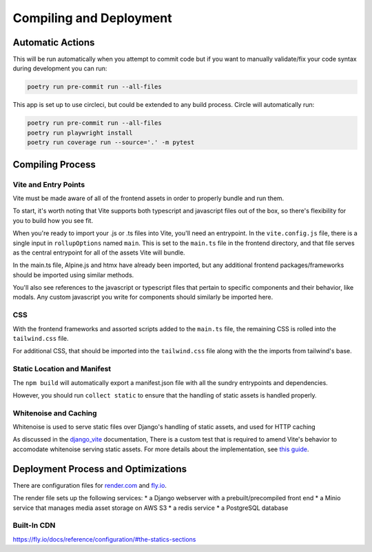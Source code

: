 Compiling and Deployment
===========

Automatic Actions
-----------------

This will be run automatically when you attempt to commit code but if you want to manually validate/fix your code syntax during development you can run:

.. code-block:: console

    poetry run pre-commit run --all-files

This app is set up to use circleci, but could be extended to any build process. Circle will automatically run:

.. code-block:: console

    poetry run pre-commit run --all-files
    poetry run playwright install
    poetry run coverage run --source='.' -m pytest


Compiling Process
-----------------

Vite and Entry Points
*********************

Vite must be made aware of all of the frontend assets in order to properly bundle and run them.

To start, it's worth noting that Vite supports both typescript and javascript files out of the box, so there's flexibility for you to
build how you see fit.

When you're ready to import your .js or .ts files into Vite, you'll need an entrypoint.
In the ``vite.config.js`` file, there is a single input in ``rollupOptions`` named ``main``.
This is set to the ``main.ts`` file in the frontend directory, and that file serves as the central entrypoint for all of the assets Vite will bundle.

In the main.ts file, Alpine.js and htmx have already been imported, but any additional frontend packages/frameworks should be imported using
similar methods.

You'll also see references to the javascript or typescript files that pertain to specific components and their behavior, like modals. Any custom javascript you
write for components should similarly be imported here.

CSS
***
With the frontend frameworks and assorted scripts added to the ``main.ts`` file, the remaining CSS is rolled into the ``tailwind.css`` file.

For additional CSS, that should be imported into the ``tailwind.css`` file along with the the imports from tailwind's base.


Static Location and Manifest
****************************
The ``npm build`` will automatically export a manifest.json file with all the sundry entrypoints and dependencies.

However, you should run ``collect static`` to ensure that the handling of static assets is handled properly.

Whitenoise and Caching
**********************

Whitenoise is used to serve static files over Django's handling of static assets, and used for HTTP caching

As discussed in the `django_vite <https://github.com/MrBin99/django-vite/blob/master/README.md#notes>`_ documentation,
There is a custom test that is required to amend Vite's behavior to accomodate whitenoise serving static assets.
For more details about the implementation, see `this guide <http://whitenoise.evans.io/en/stable/django.html#WHITENOISE_IMMUTABLE_FILE_TEST>`_.


Deployment Process and Optimizations
-------------

There are configuration files for `render.com <https://render.com/>`_ and `fly.io <https://fly.io/>`_.

The render file sets up the following services:
* a Django webserver with a prebuilt/precompiled front end
* a Minio service that manages media asset storage on AWS S3
* a redis service
* a PostgreSQL database


Built-In CDN
************
https://fly.io/docs/reference/configuration/#the-statics-sections
